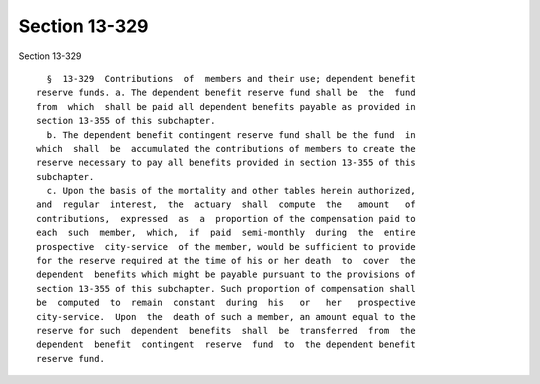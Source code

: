 Section 13-329
==============

Section 13-329 ::    
        
     
        §  13-329  Contributions  of  members and their use; dependent benefit
      reserve funds. a. The dependent benefit reserve fund shall be  the  fund
      from  which  shall be paid all dependent benefits payable as provided in
      section 13-355 of this subchapter.
        b. The dependent benefit contingent reserve fund shall be the fund  in
      which  shall  be  accumulated the contributions of members to create the
      reserve necessary to pay all benefits provided in section 13-355 of this
      subchapter.
        c. Upon the basis of the mortality and other tables herein authorized,
      and  regular  interest,  the  actuary  shall  compute  the   amount   of
      contributions,  expressed  as  a  proportion of the compensation paid to
      each  such  member,  which,  if  paid  semi-monthly  during  the  entire
      prospective  city-service  of the member, would be sufficient to provide
      for the reserve required at the time of his or her death  to  cover  the
      dependent  benefits which might be payable pursuant to the provisions of
      section 13-355 of this subchapter. Such proportion of compensation shall
      be  computed  to  remain  constant  during  his   or   her   prospective
      city-service.  Upon  the  death of such a member, an amount equal to the
      reserve for such  dependent  benefits  shall  be  transferred  from  the
      dependent  benefit  contingent  reserve  fund  to  the dependent benefit
      reserve fund.
    
    
    
    
    
    
    